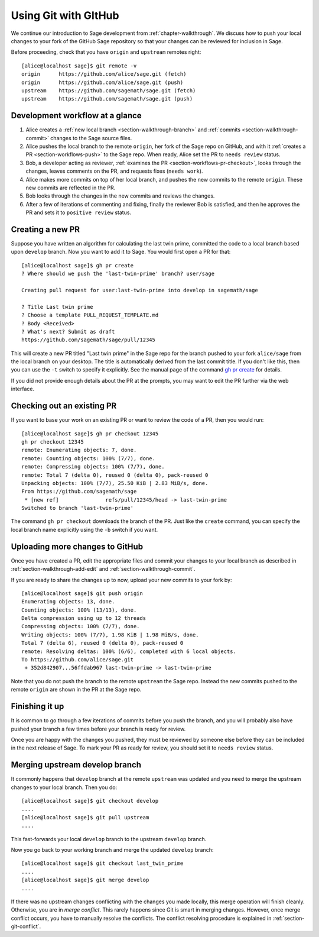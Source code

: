.. highlight:: shell-session

.. _chapter-workflows:

=====================
Using Git with GItHub
=====================

We continue our introduction to Sage development from :ref:`chapter-walkthrough`.
We discuss how to push your local changes to your fork of the GitHub Sage repository
so that your changes can be reviewed for inclusion in Sage.

Before proceeding, check that you have ``origin`` and ``upstream`` remotes right::

    [alice@localhost sage]$ git remote -v
    origin	https://github.com/alice/sage.git (fetch)
    origin	https://github.com/alice/sage.git (push)
    upstream	https://github.com/sagemath/sage.git (fetch)
    upstream	https://github.com/sagemath/sage.git (push)


Development workflow at a glance
================================

.. IMAGE:: static/workflow.*
    :align: center

1. Alice creates a :ref:`new local branch <section-walkthrough-branch>` and
   :ref:`commits <section-walkthrough-commit>` changes to the Sage source files.

2. Alice pushes the local branch to the remote ``origin``, her fork of the Sage
   repo on GitHub, and with it :ref:`creates a PR <section-workflows-push>` to
   the Sage repo. When ready, Alice set the PR to ``needs review`` status.

3. Bob, a developer acting as reviewer, :ref:`examines the PR
   <section-workflows-pr-checkout>`, looks through the changes, leaves comments
   on the PR, and requests fixes (``needs work``).

4. Alice makes more commits on top of her local branch, and pushes the new
   commits to the remote ``origin``. These new commits are reflected in the PR.

5. Bob looks through the changes in the new commits and reviews the changes.

6. After a few of iterations of commenting and fixing, finally the reviewer Bob
   is satisfied, and then he approves the PR and sets it to ``positive review``
   status.


.. _section-workflows-pr-create:

Creating a new PR
=================

Suppose you have written an algorithm for calculating the last twin prime,
committed the code to a local branch based upon ``develop`` branch. Now you
want to add it to Sage. You would first open a PR for that::

    [alice@localhost sage]$ gh pr create
    ? Where should we push the 'last-twin-prime' branch? user/sage

    Creating pull request for user:last-twin-prime into develop in sagemath/sage

    ? Title Last twin prime
    ? Choose a template PULL_REQUEST_TEMPLATE.md
    ? Body <Received>
    ? What's next? Submit as draft
    https://github.com/sagemath/sage/pull/12345

This will create a new PR titled "Last twin prime" in the Sage repo for the
branch pushed to your fork ``alice/sage`` from the local branch on your
desktop. The title is automatically derived from the last commit title. If you
don't like this, then you can use the ``-t`` switch to specify it explicitly.
See the manual page of the command `gh pr create
<https://cli.github.com/manual/gh_pr_create>`_ for details.

If you did not provide enough details about the PR at the prompts, you may want
to edit the PR further via the web interface.


.. _section-workflows-pr-checkout:

Checking out an existing PR
===========================

If you want to base your work on an existing PR or want to review the code of a PR,
then you would run::

    [alice@localhost sage]$ gh pr checkout 12345
    gh pr checkout 12345
    remote: Enumerating objects: 7, done.
    remote: Counting objects: 100% (7/7), done.
    remote: Compressing objects: 100% (7/7), done.
    remote: Total 7 (delta 0), reused 0 (delta 0), pack-reused 0
    Unpacking objects: 100% (7/7), 25.50 KiB | 2.83 MiB/s, done.
    From https://github.com/sagemath/sage
     * [new ref]               refs/pull/12345/head -> last-twin-prime
    Switched to branch 'last-twin-prime'

The command ``gh pr checkout`` downloads the branch of the PR. Just
like the ``create`` command, you can specify the local branch name explicitly using
the ``-b`` switch if you want.


.. _section-workflows-push:

Uploading more changes to GitHub
================================

Once you have created a PR, edit the appropriate files and
commit your changes to your local branch as described in
:ref:`section-walkthrough-add-edit` and
:ref:`section-walkthrough-commit`.

If you are ready to share the changes up to now, upload
your new commits to your fork by::

    [alice@localhost sage]$ git push origin
    Enumerating objects: 13, done.
    Counting objects: 100% (13/13), done.
    Delta compression using up to 12 threads
    Compressing objects: 100% (7/7), done.
    Writing objects: 100% (7/7), 1.98 KiB | 1.98 MiB/s, done.
    Total 7 (delta 6), reused 0 (delta 0), pack-reused 0
    remote: Resolving deltas: 100% (6/6), completed with 6 local objects.
    To https://github.com/alice/sage.git
     + 352d842907...56ffdab967 last-twin-prime -> last-twin-prime

Note that you do not push the branch to the remote ``upstream`` the Sage repo.
Instead the new commits pushed to the remote ``origin`` are shown in the PR at
the Sage repo.


.. _section-workflows-finish:

Finishing it up
===============

It is common to go through a few iterations of commits before you
push the branch, and you will probably also have pushed your branch a few
times before your branch is ready for review.

Once you are happy with the changes you pushed, they must be
reviewed by someone else before they can be included in the next
release of Sage. To mark your PR as ready for review, you should
set it to ``needs review`` status.


.. _section-workflows-merge:

Merging upstream develop branch
===============================

It commonly happens that ``develop`` branch at the remote ``upstream`` was updated and you need to merge the upstream changes to your local branch. Then you do::

    [alice@localhost sage]$ git checkout develop
    ....
    [alice@localhost sage]$ git pull upstream
    ....

This fast-forwards your local ``develop`` branch to the upstream
``develop`` branch.

Now you go back to your working branch and merge the updated ``develop`` branch::

    [alice@localhost sage]$ git checkout last_twin_prime
    ....
    [alice@localhost sage]$ git merge develop
    ....

If there was no upstream changes conflicting with the changes you made locally,
this merge operation will finish cleanly. Otherwise, you are in *merge
conflict*. This rarely happens since Git is smart in merging changes. However,
once merge conflict occurs, you have to manually resolve the conflicts. The
conflict resolving procedure is explained in :ref:`section-git-conflict`.

